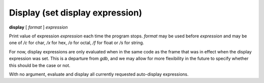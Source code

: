 .. index:: display
.. _display:

Display (set display expression)
--------------------------------

**display** [ *format* ] *expression*

Print value of expression *expression* each time the program stops.
*format* may be used before *expression* and may be one of `/c` for
char, `/x` for hex, `/o` for octal, `/f` for float or `/s` for string.

For now, display expressions are only evaluated when in the same
code as the frame that was in effect when the display expression
was set.  This is a departure from *gdb*, and we may allow for more
flexibility in the future to specify whether this should be the
case or not.

With no argument, evaluate and display all currently requested
auto-display expressions.

.. seealso::

   :ref:`undisplay <undisplay>` to cancel display requests previously made.
